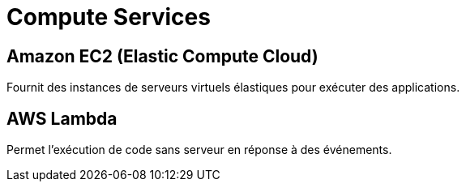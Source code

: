= Compute Services

== Amazon EC2 (Elastic Compute Cloud)

Fournit des instances de serveurs virtuels élastiques pour exécuter des applications.

== AWS Lambda

Permet l'exécution de code sans serveur en réponse à des événements.

